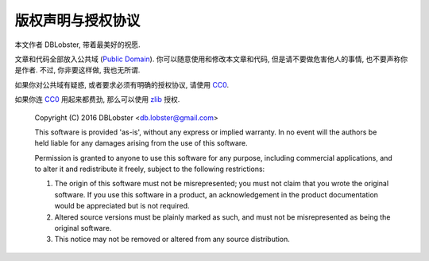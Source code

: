 版权声明与授权协议
==================
本文作者 DBLobster, 带着最美好的祝愿.

文章和代码全部放入公共域 (`Public Domain`_). 你可以随意使用和修改本文章和代码,
但是请不要做危害他人的事情, 也不要声称你是作者. 不过, 你非要这样做, 我也无所谓.

如果你对公共域有疑惑, 或者要求必须有明确的授权协议, 请使用 CC0_.

如果你连 CC0_ 用起来都费劲, 那么可以使用 zlib_ 授权.

  Copyright (C) 2016 DBLobster <db.lobster@gmail.com>

  This software is provided 'as-is', without any express or implied
  warranty. In no event will the authors be held liable for any damages
  arising from the use of this software.

  Permission is granted to anyone to use this software for any purpose,
  including commercial applications, and to alter it and redistribute it
  freely, subject to the following restrictions:

  1. The origin of this software must not be misrepresented; you must not
     claim that you wrote the original software. If you use this software
     in a product, an acknowledgement in the product documentation would be
     appreciated but is not required.
  2. Altered source versions must be plainly marked as such, and must not be
     misrepresented as being the original software.
  3. This notice may not be removed or altered from any source distribution.


.. _`Public Domain`: https://zh.wikipedia.org/wiki/%E5%85%AC%E6%9C%89%E9%A2%86%E5%9F%9F
.. _CC0: https://creativecommons.org/publicdomain/zero/1.0/deed.zh
.. _zlib: http://zlib.net/
